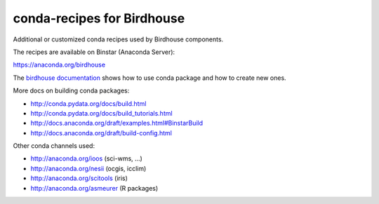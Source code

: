 conda-recipes for Birdhouse
===========================

Additional or customized conda recipes used by Birdhouse components.

The recipes are available on Binstar (Anaconda Server):

https://anaconda.org/birdhouse


The `birdhouse documentation <http://birdhouse.readthedocs.org/en/latest/dev_guide.html#using-anaconda-in-birdhouse>`_ shows how to use conda package and how to create new ones.

More docs on building conda packages:

* http://conda.pydata.org/docs/build.html
* http://conda.pydata.org/docs/build_tutorials.html
* http://docs.anaconda.org/draft/examples.html#BinstarBuild
* http://docs.anaconda.org/draft/build-config.html

Other conda channels used:

* http://anaconda.org/ioos (sci-wms, ...)
* http://anaconda.org/nesii (ocgis, icclim)
* http://anaconda.org/scitools (iris)
* http://anaconda.org/asmeurer (R packages)

